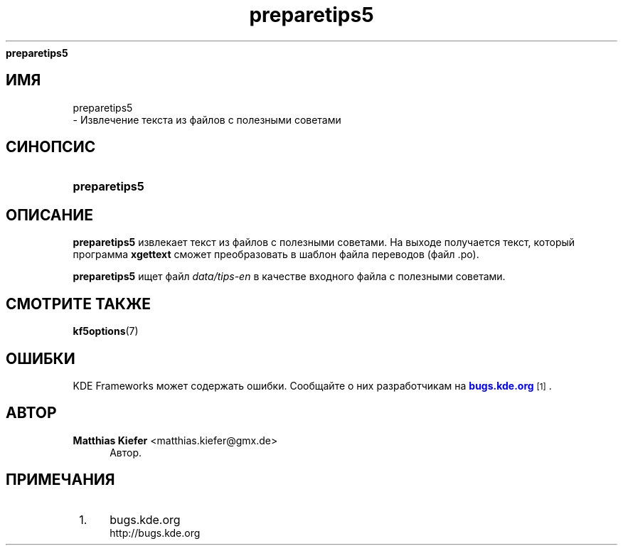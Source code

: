 '\" t
.\"     Title: 
\fBpreparetips5\fR
.\"    Author: Matthias Kiefer <matthias.kiefer@gmx.de>
.\" Generator: DocBook XSL Stylesheets v1.78.1 <http://docbook.sf.net/>
.\"      Date: 1 июня 2006 г.
.\"    Manual: Инструмент для перевода
.\"    Source: Программное обеспечение KDE
.\"  Language: Russian
.\"
.TH "\fBpreparetips5\fR" "1" "1 июня 2006 г\&." "Программное обеспечение KDE" "Инструмент для перевода"
.\" -----------------------------------------------------------------
.\" * Define some portability stuff
.\" -----------------------------------------------------------------
.\" ~~~~~~~~~~~~~~~~~~~~~~~~~~~~~~~~~~~~~~~~~~~~~~~~~~~~~~~~~~~~~~~~~
.\" http://bugs.debian.org/507673
.\" http://lists.gnu.org/archive/html/groff/2009-02/msg00013.html
.\" ~~~~~~~~~~~~~~~~~~~~~~~~~~~~~~~~~~~~~~~~~~~~~~~~~~~~~~~~~~~~~~~~~
.ie \n(.g .ds Aq \(aq
.el       .ds Aq '
.\" -----------------------------------------------------------------
.\" * set default formatting
.\" -----------------------------------------------------------------
.\" disable hyphenation
.nh
.\" disable justification (adjust text to left margin only)
.ad l
.\" -----------------------------------------------------------------
.\" * MAIN CONTENT STARTS HERE *
.\" -----------------------------------------------------------------
.SH "ИМЯ"

preparetips5
 \- Извлечение текста из файлов с полезными советами
.SH "СИНОПСИС"
.HP \w'\fBpreparetips5\fR\ 'u
\fBpreparetips5\fR
.SH "ОПИСАНИЕ"
.PP
\fBpreparetips5\fR
извлекает текст из файлов с полезными советами\&. На выходе получается текст, который программа
\fBxgettext\fR
сможет преобразовать в шаблон файла переводов (файл \&.po)\&.
.PP
\fBpreparetips5\fR
ищет файл
\fIdata/tips\-en\fR
в качестве входного файла с полезными советами\&.
.SH "СМОТРИТЕ ТАКЖЕ"
.PP
\fBkf5options\fR(7)
.SH "ОШИБКИ"
.PP
KDE Frameworks может содержать ошибки\&. Сообщайте о них разработчикам на
\m[blue]\fBbugs\&.kde\&.org\fR\m[]\&\s-2\u[1]\d\s+2\&.
.SH "АВТОР"
.PP
\fBMatthias Kiefer\fR <\&matthias\&.kiefer@gmx\&.de\&>
.RS 4
Автор.
.RE
.SH "ПРИМЕЧАНИЯ"
.IP " 1." 4
bugs.kde.org
.RS 4
\%http://bugs.kde.org
.RE
